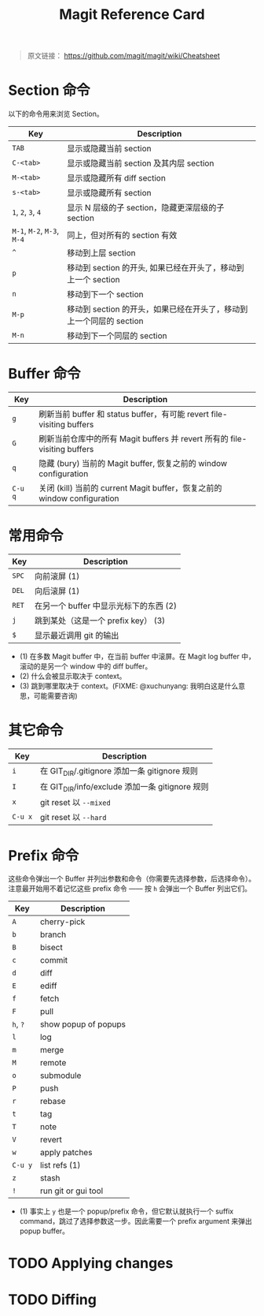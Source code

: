 #+TITLE: Magit Reference Card

# 使用意译而不是直译

#+BEGIN_QUOTE
原文链接： https://github.com/magit/magit/wiki/Cheatsheet
#+END_QUOTE

* Section 命令

以下的命令用来浏览 Section。

| Key                        | Description                                                         |
|----------------------------+---------------------------------------------------------------------|
| ~TAB~                      | 显示或隐藏当前 section                                              |
| ~C-<tab>~                  | 显示或隐藏当前 section 及其内层 section                             |
| ~M-<tab>~                  | 显示或隐藏所有 diff section                                         |
| ~s-<tab>~                  | 显示或隐藏所有 section                                              |
| ~1~, ~2~, ~3~, ~4~         | 显示 N 层级的子 section，隐藏更深层级的子 section                   |
| ~M-1~, ~M-2~, ~M-3~, ~M-4~ | 同上，但对所有的 section 有效                                       |
| ~^~                        | 移动到上层 section                                                  |
| ~p~                        | 移动到 section 的开头, 如果已经在开头了，移动到上一个 section       |
| ~n~                        | 移动到下一个 section                                                |
| ~M-p~                      | 移动到 section 的开头，如果已经在开头了，移动到上一个同层的 section |
| ~M-n~                      | 移动到下一个同层的 section                                          |

* Buffer 命令

| Key     | Description                                                               |
|---------+---------------------------------------------------------------------------|
| ~g~     | 刷新当前 buffer 和 status buffer，有可能 revert file-visiting buffers     |
| ~G~     | 刷新当前仓库中的所有 Magit buffers 并 revert 所有的 file-visiting buffers |
| ~q~     | 隐藏 (bury) 当前的 Magit buffer, 恢复之前的 window configuration          |
| ~C-u q~ | 关闭 (kill) 当前的 current Magit buffer，恢复之前的 window configuration  |

* 常用命令

| Key   | Description                            |
|-------+----------------------------------------|
| ~SPC~ | 向前滚屏 (1)                           |
| ~DEL~ | 向后滚屏 (1)                           |
| ~RET~ | 在另一个 buffer 中显示光标下的东西 (2) |
| ~j~   | 跳到某处（这是一个 prefix key） (3)    |
| ~$~   | 显示最近调用 git 的输出                |

- (1) 在多数 Magit buffer 中，在当前 buffer 中滚屏。在 Magit log
  buffer 中，滚动的是另一个 window 中的 diff buffer。
- (2) 什么会被显示取决于 context。
- (3) 跳到哪里取决于 context。(FIXME: @xuchunyang: 我明白这是什么意思，可能需要咨询)

* 其它命令

| Key     | Description                                     |
|---------+-------------------------------------------------|
| ~i~     | 在 GIT_DIR/.gitignore 添加一条 gitignore 规则   |
| ~I~     | 在 GIT_DIR/info/exclude 添加一条 gitignore 规则 |
| ~x~     | git reset 以 ~--mixed~                          |
| ~C-u x~ | git reset 以 ~--hard~                           |

* Prefix 命令

这些命令弹出一个 Buffer 并列出参数和命令（你需要先选择参数，后选择命令）。注意最开始用不着记忆这些 prefix 命令 —— 按 ~h~ 会弹出一个 Buffer 列出它们。

| Key      | Description          |
|----------+----------------------|
| ~A~      | cherry-pick          |
| ~b~      | branch               |
| ~B~      | bisect               |
| ~c~      | commit               |
| ~d~      | diff                 |
| ~E~      | ediff                |
| ~f~      | fetch                |
| ~F~      | pull                 |
| ~h~, ~?~ | show popup of popups |
| ~l~      | log                  |
| ~m~      | merge                |
| ~M~      | remote               |
| ~o~      | submodule            |
| ~P~      | push                 |
| ~r~      | rebase               |
| ~t~      | tag                  |
| ~T~      | note                 |
| ~V~      | revert               |
| ~w~      | apply patches        |
| ~C-u y~  | list refs (1)        |
| ~z~      | stash                |
| ~!~      | run git or gui tool  |

- (1) 事实上 ~y~ 也是一个 popup/prefix 命令，但它默认就执行一个 suffix
  command，跳过了选择参数这一步。因此需要一个 prefix argument 来弹出
  popup buffer。

* TODO Applying changes

* TODO Diffing

